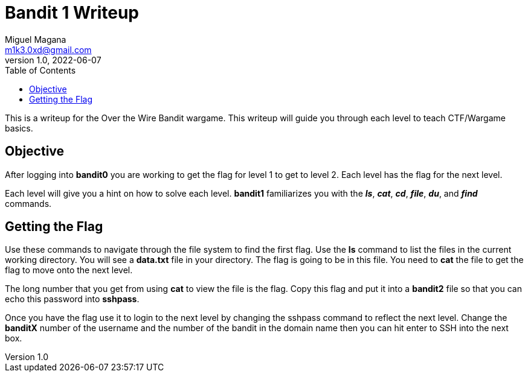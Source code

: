 = Bandit 1 Writeup
Miguel Magana <m1k3.0xd@gmail.com>
v1.0, 2022-06-07
:toc: auto

This is a writeup for the Over the Wire Bandit wargame. This writeup will guide you through each level to teach CTF/Wargame basics.


== Objective
After logging into *bandit0* you are working to get the flag for level 1 to get to level 2. Each level has the flag for the next level.

Each level will give you a hint on how to solve each level. *bandit1* familiarizes you with the *_ls_*, *_cat_*, *_cd_*, *_file_*, *_du_*, and *_find_* commands.

== Getting the Flag
Use these commands to navigate through the file system to find the first flag. Use the *ls* command to list the files in the current working directory. You will see a *data.txt* file in your directory. The flag is going to be in this file. You need to *cat* the file to get the flag to move onto the next level.

The long number that you get from using *cat* to view the file is the flag. Copy this flag and put it into a *bandit2* file so that you can echo this password into *sshpass*.

Once you have the flag use it to login to the next level by changing the sshpass command to reflect the next level. Change the *banditX* number of the username and the number of the bandit in the domain name then you can hit enter to SSH into the next box.